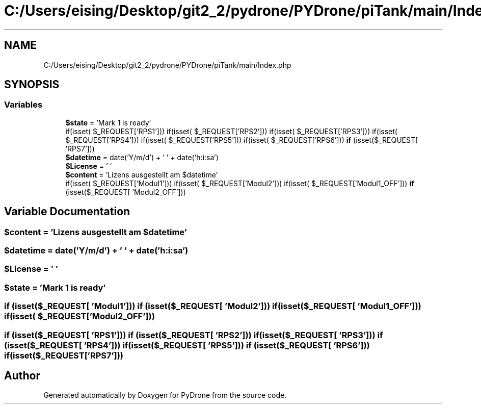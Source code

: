 .TH "C:/Users/eising/Desktop/git2_2/pydrone/PYDrone/piTank/main/Index.php" 3 "Tue Oct 22 2019" "Version 1.0" "PyDrone" \" -*- nroff -*-
.ad l
.nh
.SH NAME
C:/Users/eising/Desktop/git2_2/pydrone/PYDrone/piTank/main/Index.php
.SH SYNOPSIS
.br
.PP
.SS "Variables"

.in +1c
.ti -1c
.RI "\fB$state\fP = 'Mark 1 is ready'"
.br
.ti -1c
.RI "if(isset( $_REQUEST['RPS1'])) if(isset( $_REQUEST['RPS2'])) if(isset( $_REQUEST['RPS3'])) if(isset( $_REQUEST['RPS4'])) if(isset( $_REQUEST['RPS5'])) if(isset( $_REQUEST['RPS6'])) \fBif\fP (isset($_REQUEST[ 'RPS7']))"
.br
.ti -1c
.RI "\fB$datetime\fP = date('Y/m/d') + ' ' + date('h:i:sa')"
.br
.ti -1c
.RI "\fB$License\fP = ' '"
.br
.ti -1c
.RI "\fB$content\fP = 'Lizens ausgestellt am $datetime'"
.br
.ti -1c
.RI "if(isset( $_REQUEST['Modul1'])) if(isset( $_REQUEST['Modul2'])) if(isset( $_REQUEST['Modul1_OFF'])) \fBif\fP (isset($_REQUEST[ 'Modul2_OFF']))"
.br
.in -1c
.SH "Variable Documentation"
.PP 
.SS "$content = 'Lizens ausgestellt am $datetime'"

.SS "$datetime = date('Y/m/d') + ' ' + date('h:i:sa')"

.SS "$License = ' '"

.SS "$state = 'Mark 1 is ready'"

.SS "if (isset($_REQUEST[ 'Modul1'])) if (isset($_REQUEST[ 'Modul2'])) if (isset($_REQUEST[ 'Modul1_OFF'])) if(isset( $_REQUEST['Modul2_OFF']))"

.SS "if (isset($_REQUEST[ 'RPS1'])) if (isset($_REQUEST[ 'RPS2'])) if (isset($_REQUEST[ 'RPS3'])) if (isset($_REQUEST[ 'RPS4'])) if (isset($_REQUEST[ 'RPS5'])) if (isset($_REQUEST[ 'RPS6'])) if(isset( $_REQUEST['RPS7']))"

.SH "Author"
.PP 
Generated automatically by Doxygen for PyDrone from the source code\&.
